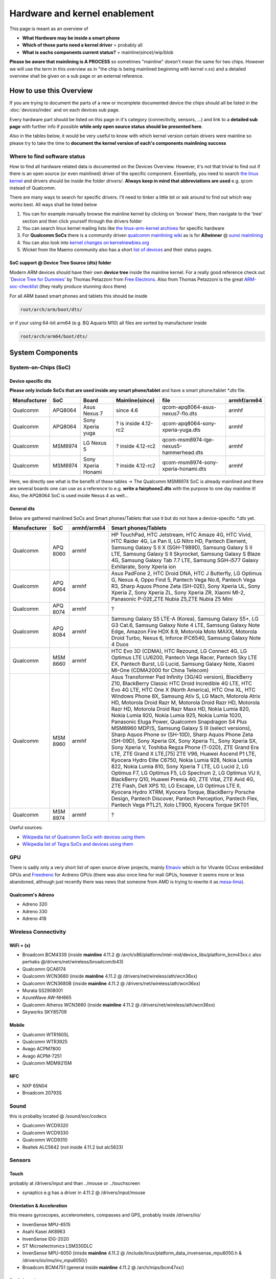 
Hardware and kernel enablement
==============================

This page is meant as an overview of


* **What Hardware may be inside a smart phone** 
* **Which of those parts need a kernel driver** = probably all
* **What is eachs components current status?** = mainline(since)/wip/blob

**Please be aware that mainlining is A PROCESS** so sometimes "mainline" doesn't mean the same for two chips. However we will use the term in this overview as in "the chip is being mainlined beginning with kernel v.xx) and a detailed overview shall be given on a sub page or an external reference.

How to use this Overview
------------------------

If you are trying to document the parts of a new or incomplete documented device the chips should all be listed in the :doc:`devices/index` and on each devices sub page.

Every hardware part should be listed on this page in it's category (connectivity, sensors, ...) and link to a **detailed sub page** with further info if possible **while only open source status should be presented here**.

Also in the tables below, it would be very useful to know with which kernel version certain drivers were mainline so please try to take the time to **document the kernel version of each's components mainlining success**

Where to find software status
^^^^^^^^^^^^^^^^^^^^^^^^^^^^^

How to find all hardware related data is documented on the Devices Overview. However, it's not that trivial to find out if there is an open source (or even mainlined) driver of the specific component. Essentially, you need to search `the linux kernel <https://www.kernel.org/>`_ and drivers should be inside the folder *drivers/*. **Always keep in mind that abbreviations are used** e.g. qcom instead of Qualcomm.

There are many ways to search for specific drivers. I'll need to tinker a little bit or ask around to find out which way works best. All ways shall be listed below


#. You can for example manually browse the mainline kernel by clicking on 'browse' there, then navigate to the 'tree' section and then click yourself through the drivers folder
#. You can search linux kernel mailing lists like `the linux-arm-kernel archives <http://lists.infradead.org/pipermail/linux-arm-kernel/>`_ for specific hardware
#. For **Qualcomm SoCs** there is a community driven `qualcomm mainlining wiki <http://elinux.org/Qualcomm_SOC_Mainlining_Project>`_ as is for **Allwinner** @ `sunxi mainlining <http://linux-sunxi.org/Linux_mainlining_effort>`_
#. You can also look into `kernel changes on kernelnewbies.org <https://kernelnewbies.org/LinuxChanges>`_
#. Wicket from the Maemo community also has a short `list of devices <https://talk.maemo.org/showthread.php?t=99357>`_ and their status pages.

SoC support @ Device Tree Source (dts) folder
~~~~~~~~~~~~~~~~~~~~~~~~~~~~~~~~~~~~~~~~~~~~~

Modern ARM devices should have their own **device tree** inside the mainline kernel. For a really good reference check out `'Device Tree for Dummies' <http://free-electrons.com/pub/conferences/2014/elc/petazzoni-device-tree-dummies/petazzoni-device-tree-dummies.pdf>`_ by Thomas Petazzoni from `Free Electrons <http://free-electrons.com/>`_. Also from Thomas Petazzoni is the great `ARM-soc-checklist <http://elinux.org/images/a/ad/Arm-soc-checklist.pdf>`_ (they really produce stunning docs there)

For all ARM based smart phones and tablets this should be inside 

.. code-block:: guess

   root/arch/arm/boot/dts/

or if your using 64-bit arm64 (e.g. BQ Aquaris M10) all files are sorted by manufacturer inside

.. code-block:: guess

   root/arch/arm64/boot/dts/

System Components
-----------------

System-on-Chips (SoC)
^^^^^^^^^^^^^^^^^^^^^

Device specific dts
~~~~~~~~~~~~~~~~~~~

**Please only include SoCs that are used inside any smart phone/tablet** and have a smart phone/tablet `*.dts` file.

.. list-table::
   :header-rows: 1

   * - Manufacturer
     - SoC
     - Board
     - Mainline(since)
     - file
     - armhf/arm64
   * - Qualcomm
     - APQ8064
     - Asus Nexus 7
     - since 4.6
     - qcom-apq8064-asus-nexus7-flo.dts
     - armhf
   * - Qualcomm
     - APQ8064
     - Sony Xperia yuga
     - ? is inside 4.12-rc2
     - qcom-apq8064-sony-xperia-yuga.dts
     - armhf
   * - Qualcomm
     - MSM8974
     - LG Nexus 5
     - ? inside 4.12-rc2
     - qcom-msm8974-lge-nexus5-hammerhead.dts
     - armhf
   * - Qualcomm
     - MSM8974
     - Sony Xperia Honami
     - ? inside 4.12-rc2
     - qcom-msm8974-sony-xperia-honami.dts
     - armhf


Here, we directly see what is the benefit of these tables -> The Qualcomm MSM8974 SoC is already mainlined and there are several boards one can use as a reference to e.g. **write a fairphone2.dts** with the purpose to one day mainline it! Also, the APQ8064 SoC is used inside Nexus 4 as well...

General dts
~~~~~~~~~~~

Below are gathered mainlined SoCs and Smart phones/Tablets that use it but do not have a device-specific `*.dts` yet.

.. list-table::
   :header-rows: 1

   * - Manufacturer
     - SoC
     - armhf/arm64
     - Smart phones/Tablets
   * - Qualcomm
     - APQ 8060
     - armhf
     - HP TouchPad, HTC Jetstream, HTC Amaze 4G, HTC Vivid, HTC Raider 4G, Le Pan II, LG Nitro HD, Pantech Element, Samsung Galaxy S II X (SGH-T989D), Samsung Galaxy S II LTE, Samsung Galaxy S II Skyrocket, Samsung Galaxy S Blaze 4G, Samsung Galaxy Tab 7.7 LTE, Samsung SGH-i577 Galaxy Exhilarate, Sony Xperia ion
   * - Qualcomm
     - APQ 8064
     - armhf
     - Asus PadFone 2, HTC Droid DNA, HTC J Butterfly, LG Optimus G, Nexus 4, Oppo Find 5, Pantech Vega No.6, Pantech Vega R3, Sharp Aquos Phone Zeta (SH-02E), Sony Xperia UL, Sony Xperia Z, Sony Xperia ZL, Sony Xperia ZR, Xiaomi MI-2, Panasonic P-02E,ZTE Nubia Z5,ZTE Nubia Z5 Mini
   * - Qualcomm
     - APQ 8074
     - armhf
     - ?
   * - Qualcomm
     - APQ 8084
     - armhf
     - Samsung Galaxy S5 LTE-A (Korea), Samsung Galaxy S5+, LG G3 Cat.6, Samsung Galaxy Note 4 LTE, Samsung Galaxy Note Edge, Amazon Fire HDX 8.9, Motorola Moto MAXX, Motorola Droid Turbo, Nexus 6, Inforce IFC6540, Samsung Galaxy Note 4 Duos
   * - Qualcomm
     - MSM 8660
     - armhf
     - HTC Evo 3D (CDMA), HTC Rezound, LG Connect 4G, LG Optimus LTE LU6200, Pantech Vega Racer, Pantech Sky LTE EX, Pantech Burst, LG Lucid, Samsung Galaxy Note, Xiaomi MI-One (CDMA2000 for China Telecom)
   * - Qualcomm
     - MSM 8960
     - armhf
     - Asus Transformer Pad Infinity (3G/4G version), BlackBerry Z10, BlackBerry Classic HTC Droid Incredible 4G LTE, HTC Evo 4G LTE, HTC One X (North America), HTC One XL, HTC Windows Phone 8X, Samsung Ativ S, LG Mach, Motorola Atrix HD, Motorola Droid Razr M, Motorola Droid Razr HD, Motorola Razr HD, Motorola Droid Razr Maxx HD, Nokia Lumia 820, Nokia Lumia 920, Nokia Lumia 925, Nokia Lumia 1020, Panasonic Eluga Power, Qualcomm Snapdragon S4 Plus MSM8960 MDP/S, Samsung Galaxy S III (select versions), Sharp Aquos Phone sv (SH-10D), Sharp Aquos Phone Zeta (SH-09D), Sony Xperia GX, Sony Xperia TL, Sony Xperia SX, Sony Xperia V, Toshiba Regza Phone (T-02D), ZTE Grand Era LTE, ZTE Grand X LTE,[75] ZTE V96, Huawei Ascend P1 LTE, Kyocera Hydro Elite C6750, Nokia Lumia 928, Nokia Lumia 822, Nokia Lumia 810, Sony Xperia T LTE, LG Lucid 2, LG Optimus F7, LG Optimus F5, LG Spectrum 2, LG Optimus VU II, BlackBerry Q10, Huawei Premia 4G, ZTE Vital, ZTE Avid 4G, ZTE Flash, Dell XPS 10, LG Escape, LG Optimus LTE II, Kyocera Hydro XTRM, Kyocera Torque, BlackBerry Porsche Design, Pantech Discover, Pantech Perception, Pantech Flex, Pantech Vega PTL21, Xolo LT900, Kyocera Torque SKT01
   * - Qualcomm
     - MSM 8974
     - armhf
     - ?


Useful sources:


* `Wikipedia list of Qualcomm SoCs with devices using them <https://en.wikipedia.org/wiki/List_of_Qualcomm_Snapdragon_systems-on-chip#Snapdragon_S4>`_
* `Wikipedia list of Tegra SoCs and devices using them <https://en.wikipedia.org/wiki/Tegra>`_

GPU
^^^

There is sadly only a very short list of open source driver projects, mainly `Etnaviv <https://github.com/etnaviv/etna_viv>`_ which is for VIvante GCxxx embedded GPUs and `Freedreno <https://github.com/freedreno/freedreno>`_ for Ardreno GPUs (there was also once lima for mali GPUs, however it seems more or less abandoned, although just recently there was news that someone from AMD is trying to rewrite it as `mesa-lima <https://github.com/yuq/mesa-lima>`_\ ). 

Qualcomm's Adreno
~~~~~~~~~~~~~~~~~


* Adreno 320
* Adreno 330
* Adreno 418

Wireless Connectivity
^^^^^^^^^^^^^^^^^^^^^

WiFi + (x)
~~~~~~~~~~


* Broadcom BCM4339 (inside **mainline** 4.11.2 @ /arch/x86/platform/intel-mid/device_libs/platform_bcm43xx.c also perhabs @/drivers/net/wireless/broadcom/b43)
* Qualcomm QCA6174
* Qualcomm WCN3680 (inside **mainline** 4.11.2 @ /drivers/net/wireless/ath/wcn36xx)
* Qualcomm WCN3680B (inside **mainline** 4.11.2 @ /drivers/net/wireless/ath/wcn36xx)
* Murata SS2908001
* AzureWave AW-NH665
* Qualcomm Atheros WCN3660 (inside **mainline** 4.11.2 @ /drivers/net/wireless/ath/wcn36xx)
* Skyworks SKY85709 

Mobile
~~~~~~


* Qualcomm WTR1605L
* Qualcomm WTR3925
* Avago ACPM7800
* Avago ACPM-7251
* Qualcomm MDM9215M

NFC
~~~


* NXP 65N04
* Broadcom 20793S

Sound
^^^^^

this is probalby located @ /sound/soc/codecs


* Qualcomm WCD9320
* Qualcomm WCD9330
* Qualcomm WCD9310
* Realtek ALC5642 (not inside 4.11.2 but alc5623)

Sensors
^^^^^^^

Touch
~~~~~

probably at /drivers/input and than ../mouse or ../touchscreen


* synaptics e.g has a driver in 4.11.2 @  /drivers/input/mouse 

Orientation & Acceleration
~~~~~~~~~~~~~~~~~~~~~~~~~~

this means gyroscopes, accelerometers, compasses and GPS, probably inside /drivers/iio/


* InvenSense MPU-6515
* Asahi Kasei AK8963
* InvenSense IDG-2020
* ST Microelectronics LSM330DLC
* InvenSense MPU-6050 (inisde **mainline** 4.11.2 @ /include/linux/platform_data_invensense_mpu6050.h & /drivers/iio/imu/inv_mpu6050/)
* Broadcom BCM4751 (general inside **mainline** 4.11.2 @ /arch/mips/bcm47xx/)

Peripherals
^^^^^^^^^^^

Charging & Power Management
~~~~~~~~~~~~~~~~~~~~~~~~~~~


* Texas Instruments BQ51013B
* Texas Instruments BQ24192 (not inside 4.11.2 but similar stuff @ /include/linux/power/)
* Qualcomm PM8921
* Qualcomm PM8821
* Qualcomm PM8941 (inside **mainline** 4.11.2 @ /arch/arm/boot/dts/qcom-pm8941.dtsi & /drivers/input/misc/pm8941-pwrkey.c & /drivers/video/backlight/pm8941-wled.c)
* Qualcomm PM8841 (inside **mainline** 4.11.2 @ /arch/arm/boot/dts/qcom-pm8841.dtsi)
* Qualcomm QFE1100
* Qualcomm PMI8994 (inside **mainline** 4.11.2 @ /arch/arm/boot/dts/qcom/pmi8994.dtsi)
* Qualcomm SMB1358

Slimport
~~~~~~~~


* Analogix Semiconductors ANX7808 e.g. @ mako kernel 3.4: root/drivers/misc/slimport_anx7808 **mainlined** @ 4.11.2: root/drivers/gpu/drm/bridge/

How to test a new kernel
------------------------

There is some `nice documentation <http://www.lieberbiber.de/2015/07/02/hacking-the-bq-part-4-building-and-booting-a-kernel/>`_ by Simon Raffeiner at his blog how to boot a new kernel in Ubuntu Touch (MediaTek devices only!) once for testing. 

**TODO: Add info about this on Android/Others**
